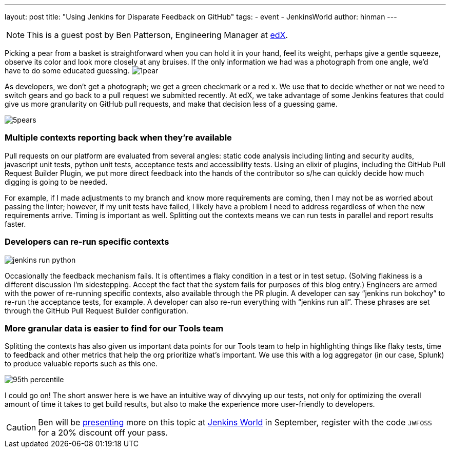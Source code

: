 ---
layout: post
title: "Using Jenkins for Disparate Feedback on GitHub"
tags:
- event
- JenkinsWorld
author: hinman
---

NOTE: This is a guest post by Ben Patterson, Engineering Manager at
link:https://www.edx.org/[edX].

Picking a pear from a basket is straightforward when you can hold it in your hand, feel its weight, perhaps give a gentle squeeze, observe its color and look more closely at any bruises. If the only information we had was a photograph from one angle, we’d have to do some educated guessing. image:/images/post-images/1pear.png[role=right]

As developers, we don’t get a photograph; we get a green checkmark or a red x. We use that to decide whether or not we need to switch gears and go back to a pull request we submitted recently. At edX, we take advantage of some Jenkins features that could give us more granularity on GitHub pull requests, and make that decision less of a guessing game.

image:/images/post-images/5pears.png[role=center]


=== Multiple contexts reporting back when they’re available

Pull requests on our platform are evaluated from several angles: static code analysis including linting and security audits, javascript unit tests, python unit tests, acceptance tests and accessibility tests. Using an elixir of plugins, including the GitHub Pull Request Builder Plugin, we put more direct feedback into the hands of the contributor so s/he can quickly decide how much digging is going to be needed.

For example, if I made adjustments to my branch and know more requirements are coming, then I may not be as worried about passing the linter; however, if my unit tests have failed, I likely have a problem I need to address regardless of when the new requirements arrive. Timing is important as well. Splitting out the contexts means we can run tests in parallel and report results faster.

=== Developers can re-run specific contexts

image:/images/post-images/jenkins-run-python.png[role=center]

Occasionally the feedback mechanism fails. It is oftentimes a flaky condition in a test or in test setup. (Solving flakiness is a different discussion I’m sidestepping. Accept the fact that the system fails for purposes of this blog entry.) Engineers are armed with the power of re-running specific contexts, also available through the PR plugin. A developer can say “jenkins run bokchoy” to re-run the acceptance tests, for example. A developer can also re-run everything with “jenkins run all”. These phrases are set through the GitHub Pull Request Builder configuration.

=== More granular data is easier to find for our Tools team

Splitting the contexts has also given us important data points for our Tools team to help in highlighting things like flaky tests, time to feedback and other metrics that help the org prioritize what’s important. We use this with a log aggregator (in our case, Splunk) to produce valuable reports such as this one.

image:/images/post-images/95th-percentile.png[role=center]

I could go on! The short answer here is we have an intuitive way of divvying up our tests, not only for optimizing the overall amount of time it takes to get build results, but also to make the experience more user-friendly to developers.

[CAUTION]
--
Ben will be link:https://www.cloudbees.com/using-jenkins-diverse-feedback-github[presenting] more on this topic at
link:https://www.cloudbees.com/jenkinsworld/home[Jenkins World] in September,
register with the code `JWFOSS` for a 20% discount off your pass.
--
